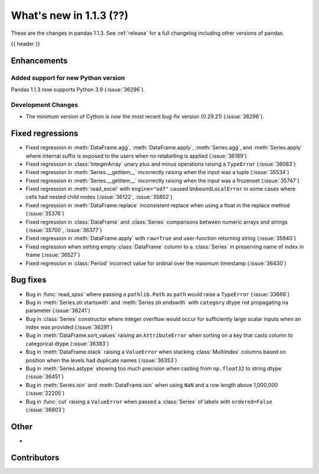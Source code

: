 .. _whatsnew_113:

What's new in 1.1.3 (??)
------------------------

These are the changes in pandas 1.1.3. See :ref:`release` for a full changelog
including other versions of pandas.

{{ header }}

.. ---------------------------------------------------------------------------

Enhancements
~~~~~~~~~~~~

Added support for new Python version
^^^^^^^^^^^^^^^^^^^^^^^^^^^^^^^^^^^^

Pandas 1.1.3 now supports Python 3.9 (:issue:`36296`).

Development Changes
^^^^^^^^^^^^^^^^^^^

- The minimum version of Cython is now the most recent bug-fix version (0.29.21) (:issue:`36296`).

.. ---------------------------------------------------------------------------

.. _whatsnew_113.regressions:

Fixed regressions
~~~~~~~~~~~~~~~~~
- Fixed regression in :meth:`DataFrame.agg`, :meth:`DataFrame.apply`, :meth:`Series.agg`, and :meth:`Series.apply` where internal suffix is exposed to the users when no relabelling is applied (:issue:`36189`)
- Fixed regression in :class:`IntegerArray` unary plus and minus operations raising a ``TypeError`` (:issue:`36063`)
- Fixed regression in :meth:`Series.__getitem__` incorrectly raising when the input was a tuple (:issue:`35534`)
- Fixed regression in :meth:`Series.__getitem__` incorrectly raising when the input was a frozenset (:issue:`35747`)
- Fixed regression in :meth:`read_excel` with ``engine="odf"`` caused ``UnboundLocalError`` in some cases where cells had nested child nodes (:issue:`36122`, :issue:`35802`)
- Fixed regression in :meth:`DataFrame.replace` inconsistent replace when using a float in the replace method (:issue:`35376`)
- Fixed regression in :class:`DataFrame` and :class:`Series` comparisons between numeric arrays and strings (:issue:`35700`, :issue:`36377`)
- Fixed regression in :meth:`DataFrame.apply` with ``raw=True`` and user-function returning string (:issue:`35940`)
- Fixed regression when setting empty :class:`DataFrame` column to a :class:`Series` in preserving name of index in frame (:issue:`36527`)
- Fixed regression in :class:`Period` incorrect value for ordinal over the maximum timestamp (:issue:`36430`)

.. ---------------------------------------------------------------------------

.. _whatsnew_113.bug_fixes:

Bug fixes
~~~~~~~~~
- Bug in :func:`read_spss` where passing a ``pathlib.Path`` as ``path`` would raise a ``TypeError`` (:issue:`33666`)
- Bug in :meth:`Series.str.startswith` and :meth:`Series.str.endswith` with ``category`` dtype not propagating ``na`` parameter (:issue:`36241`)
- Bug in :class:`Series` constructor where integer overflow would occur for sufficiently large scalar inputs when an index was provided (:issue:`36291`)
- Bug in :meth:`DataFrame.sort_values` raising an ``AttributeError`` when sorting on a key that casts column to categorical dtype (:issue:`36383`)
- Bug in :meth:`DataFrame.stack` raising a ``ValueError`` when stacking :class:`MultiIndex` columns based on position when the levels had duplicate names (:issue:`36353`)
- Bug in :meth:`Series.astype` showing too much precision when casting from ``np.float32`` to string dtype (:issue:`36451`)
- Bug in :meth:`Series.isin` and :meth:`DataFrame.isin` when using ``NaN`` and a row length above 1,000,000 (:issue:`22205`)
- Bug in :func:`cut` raising a ``ValueError`` when passed a :class:`Series` of labels with ``ordered=False`` (:issue:`36603`)

.. ---------------------------------------------------------------------------

.. _whatsnew_113.other:

Other
~~~~~
-

.. ---------------------------------------------------------------------------

.. _whatsnew_113.contributors:

Contributors
~~~~~~~~~~~~

.. contributors:: v1.1.2..v1.1.3|HEAD
